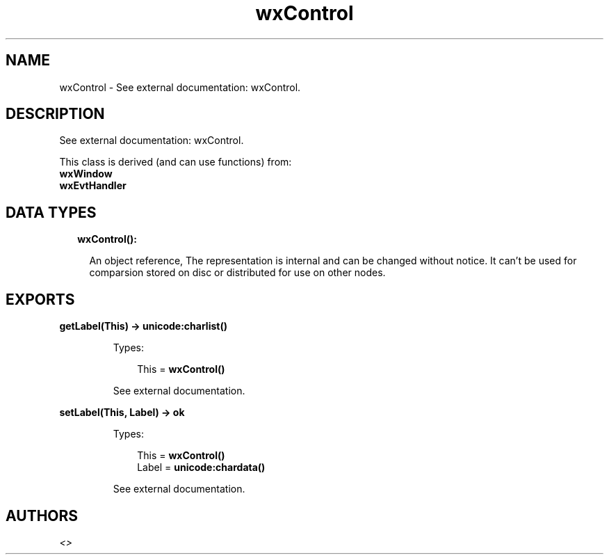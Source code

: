 .TH wxControl 3 "wx 1.8.3" "" "Erlang Module Definition"
.SH NAME
wxControl \- See external documentation: wxControl.
.SH DESCRIPTION
.LP
See external documentation: wxControl\&.
.LP
This class is derived (and can use functions) from: 
.br
\fBwxWindow\fR\& 
.br
\fBwxEvtHandler\fR\& 
.SH "DATA TYPES"

.RS 2
.TP 2
.B
wxControl():

.RS 2
.LP
An object reference, The representation is internal and can be changed without notice\&. It can\&'t be used for comparsion stored on disc or distributed for use on other nodes\&.
.RE
.RE
.SH EXPORTS
.LP
.B
getLabel(This) -> \fBunicode:charlist()\fR\&
.br
.RS
.LP
Types:

.RS 3
This = \fBwxControl()\fR\&
.br
.RE
.RE
.RS
.LP
See external documentation\&.
.RE
.LP
.B
setLabel(This, Label) -> ok
.br
.RS
.LP
Types:

.RS 3
This = \fBwxControl()\fR\&
.br
Label = \fBunicode:chardata()\fR\&
.br
.RE
.RE
.RS
.LP
See external documentation\&.
.RE
.SH AUTHORS
.LP

.I
<>